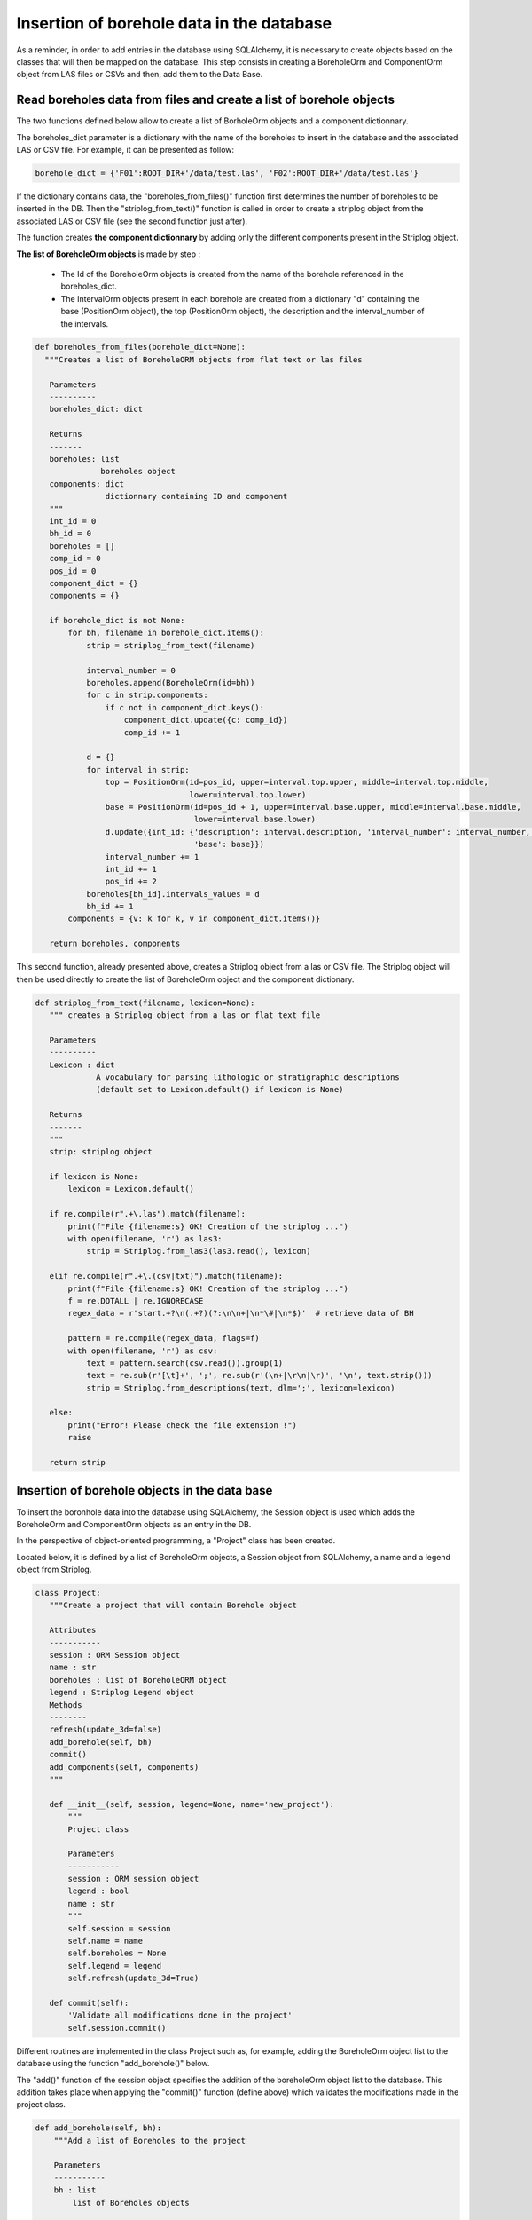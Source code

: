 Insertion of borehole data in the database
==============================================

As a reminder, in order to add entries in the database using SQLAlchemy, it is necessary to create objects based on the classes that will then be mapped on the database. This step consists in creating a BoreholeOrm and ComponentOrm object from LAS files or CSVs and then, add them to the Data Base.

Read boreholes data from files and create a list of borehole objects
---------------------------------------------------------------------

The two functions defined below allow to create a list of BorholeOrm objects and a component dictionnary.

The boreholes_dict parameter is a dictionary with the name of the boreholes to insert in the database and the associated LAS or CSV file. For example, it can be presented as follow: 

.. code:: python

 borehole_dict = {'F01':ROOT_DIR+'/data/test.las', 'F02':ROOT_DIR+'/data/test.las'}

If the dictionary contains data, the "boreholes_from_files()" function first determines the number of boreholes to be inserted in the DB. Then the "striplog_from_text()" function is called in order to create a striplog object from the associated LAS or CSV file (see the second function just after).

The function creates **the component dictionnary** by adding only the different components present in the Striplog object.

**The list of BoreholeOrm objects** is made by step :

 - The Id of the BoreholeOrm objects is created from the name of the borehole referenced in the boreholes_dict.
 - The IntervalOrm objects present in each borehole are created from a dictionary "d" containing the base (PositionOrm object), the top (PositionOrm object), the description and the interval_number of the intervals.

.. code:: python

 def boreholes_from_files(borehole_dict=None):
   """Creates a list of BoreholeORM objects from flat text or las files
    
    Parameters
    ----------
    boreholes_dict: dict
                    
    Returns
    -------
    boreholes: list
               boreholes object
    components: dict
                dictionnary containing ID and component
    """
    int_id = 0
    bh_id = 0
    boreholes = []
    comp_id = 0
    pos_id = 0
    component_dict = {}
    components = {}

    if borehole_dict is not None:
        for bh, filename in borehole_dict.items():
            strip = striplog_from_text(filename)

            interval_number = 0
            boreholes.append(BoreholeOrm(id=bh))
            for c in strip.components:
                if c not in component_dict.keys():
                    component_dict.update({c: comp_id})
                    comp_id += 1

            d = {}
            for interval in strip:
                top = PositionOrm(id=pos_id, upper=interval.top.upper, middle=interval.top.middle,
                                  lower=interval.top.lower)
                base = PositionOrm(id=pos_id + 1, upper=interval.base.upper, middle=interval.base.middle,
                                   lower=interval.base.lower)
                d.update({int_id: {'description': interval.description, 'interval_number': interval_number, 'top': top,
                                   'base': base}})
                interval_number += 1
                int_id += 1
                pos_id += 2
            boreholes[bh_id].intervals_values = d
            bh_id += 1
        components = {v: k for k, v in component_dict.items()}

    return boreholes, components

This second function, already presented above, creates a Striplog object from a las or CSV file. The Striplog object will then be used directly to create the list of BoreholeOrm object and the component dictionary.

.. code:: python

 def striplog_from_text(filename, lexicon=None):
    """ creates a Striplog object from a las or flat text file
    
    Parameters
    ----------
    Lexicon : dict
              A vocabulary for parsing lithologic or stratigraphic descriptions
              (default set to Lexicon.default() if lexicon is None)
              
    Returns
    -------
    """
    strip: striplog object
    
    if lexicon is None:
        lexicon = Lexicon.default()

    if re.compile(r".+\.las").match(filename):
        print(f"File {filename:s} OK! Creation of the striplog ...")
        with open(filename, 'r') as las3:
            strip = Striplog.from_las3(las3.read(), lexicon)

    elif re.compile(r".+\.(csv|txt)").match(filename):
        print(f"File {filename:s} OK! Creation of the striplog ...")
        f = re.DOTALL | re.IGNORECASE
        regex_data = r'start.+?\n(.+?)(?:\n\n+|\n*\#|\n*$)'  # retrieve data of BH

        pattern = re.compile(regex_data, flags=f)
        with open(filename, 'r') as csv:
            text = pattern.search(csv.read()).group(1)
            text = re.sub(r'[\t]+', ';', re.sub(r'(\n+|\r\n|\r)', '\n', text.strip()))
            strip = Striplog.from_descriptions(text, dlm=';', lexicon=lexicon)

    else:
        print("Error! Please check the file extension !")
        raise

    return strip






    
Insertion of borehole objects in the data base
------------------------------------------------

To insert the boronhole data into the database using SQLAlchemy, the Session object is used which adds the BoreholeOrm and ComponentOrm objects as an entry in the DB.

In the perspective of object-oriented programming, a "Project" class has been created. 

Located below, it is defined by a list of BoreholeOrm objects, a Session object from SQLAlchemy, a name and a legend object from Striplog.

.. code:: python

 class Project:
    """Create a project that will contain Borehole object
    
    Attributes
    -----------
    session : ORM Session object
    name : str
    boreholes : list of BoreholeORM object
    legend : Striplog Legend object
    Methods
    --------
    refresh(update_3d=false)
    add_borehole(self, bh)
    commit()
    add_components(self, components)
    """
    
    def __init__(self, session, legend=None, name='new_project'):
        """
        Project class
        
        Parameters
        -----------
        session : ORM session object
        legend : bool
        name : str
        """
        self.session = session
        self.name = name
        self.boreholes = None
        self.legend = legend
        self.refresh(update_3d=True)

    def commit(self):
        'Validate all modifications done in the project'
        self.session.commit()


Different routines are implemented in the class Project such as, for example, adding the BoreholeOrm object list to the database using the function "add_borehole()" below.

The "add()" function of the session object specifies the addition of the boreholeOrm object list to the database. This addition takes place when applying the "commit()" function (define above) which validates the modifications made in the project class.

.. code:: python

    def add_borehole(self, bh):
        """Add a list of Boreholes to the project
        
        Parameters
        -----------
        bh : list
            list of Boreholes objects
            
        See Also
        ---------
        BoreholeORM : ORM borehole object
        Borehole3D : Striplog/OMF borehole object
        """
        self.session.add(bh)
        self.commit()
        self.refresh()
        list_of_intervals = get_interval_list(bh)
        self.boreholes_3d.append(Borehole3D(intervals=list_of_intervals, legend=self.legend))

The "add_components()" function will add the information from the component dictionary to the Component table of the database.

In the "add_components()" routine, the "add()" function could be used directly because the list introduced in the function contained BoreholeOrm objects. In the case of the "add_components()" routine, the parameter introduced is a component dictionary and not a Component object. It is therefore necessary to build the new_component object first, then add it to the database.


.. code:: python

    def add_components(self, components):
        """Add a list of Components to the project
        
        Parameters
        -----------
        Component : dict
            dict of Component objects
            
        See Also
        ---------
        Component : ORM Component object
        """
        for comp_id in components.keys():
            new_component = ComponentOrm(id=comp_id, description=components[comp_id].summary())
            self.session.add(new_component)
        self.commit()
        self.refresh()





